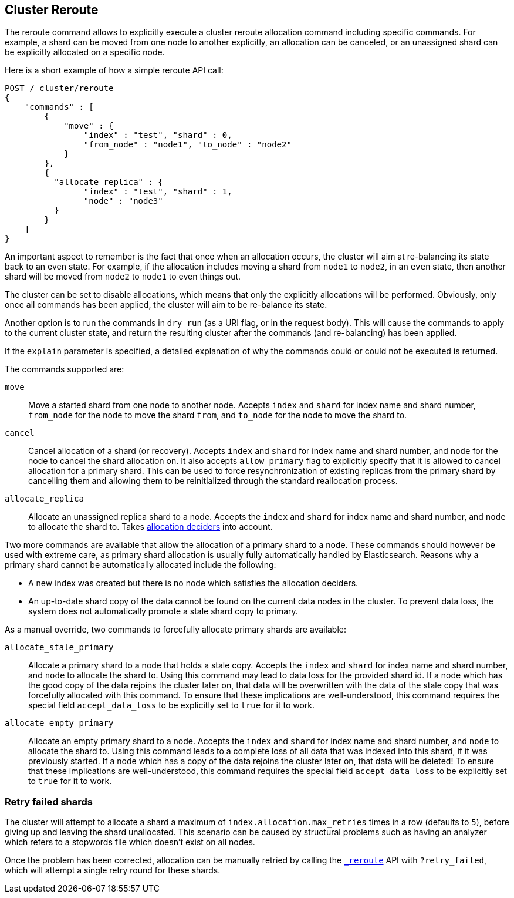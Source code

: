 [[cluster-reroute]]
== Cluster Reroute

The reroute command allows to explicitly execute a cluster reroute
allocation command including specific commands. For example, a shard can
be moved from one node to another explicitly, an allocation can be
canceled, or an unassigned shard can be explicitly allocated on a
specific node.

Here is a short example of how a simple reroute API call:

[source,js]
--------------------------------------------------
POST /_cluster/reroute
{
    "commands" : [
        {
            "move" : {
                "index" : "test", "shard" : 0,
                "from_node" : "node1", "to_node" : "node2"
            }
        },
        {
          "allocate_replica" : {
                "index" : "test", "shard" : 1,
                "node" : "node3"
          }
        }
    ]
}
--------------------------------------------------
// CONSOLE
// TEST[skip:doc tests run with only a single node]

An important aspect to remember is the fact that once when an allocation
occurs, the cluster will aim at re-balancing its state back to an even
state. For example, if the allocation includes moving a shard from
`node1` to `node2`, in an `even` state, then another shard will be moved
from `node2` to `node1` to even things out.

The cluster can be set to disable allocations, which means that only the
explicitly allocations will be performed. Obviously, only once all
commands has been applied, the cluster will aim to be re-balance its
state.

Another option is to run the commands in `dry_run` (as a URI flag, or in
the request body). This will cause the commands to apply to the current
cluster state, and return the resulting cluster after the commands (and
re-balancing) has been applied.

If the `explain` parameter is specified, a detailed explanation of why the
commands could or could not be executed is returned.

The commands supported are:

`move`::
    Move a started shard from one node to another node. Accepts
    `index` and `shard` for index name and shard number, `from_node` for the
    node to move the shard `from`, and `to_node` for the node to move the
    shard to.

`cancel`::
    Cancel allocation of a shard (or recovery). Accepts `index`
    and `shard` for index name and shard number, and `node` for the node to
    cancel the shard allocation on. It also accepts `allow_primary` flag to
    explicitly specify that it is allowed to cancel allocation for a primary
    shard.  This can be used to force resynchronization of existing replicas
    from the primary shard by cancelling them and allowing them to be
    reinitialized through the standard reallocation process.

`allocate_replica`::
    Allocate an unassigned replica shard to a node. Accepts the
    `index` and `shard` for index name and shard number, and `node` to
    allocate the shard to. Takes <<modules-cluster,allocation deciders>> into account.

Two more commands are available that allow the allocation of a primary shard
to a node. These commands should however be used with extreme care, as primary
shard allocation is usually fully automatically handled by Elasticsearch.
Reasons why a primary shard cannot be automatically allocated include the following:

- A new index was created but there is no node which satisfies the allocation deciders.
- An up-to-date shard copy of the data cannot be found on the current data nodes in
the cluster. To prevent data loss, the system does not automatically promote a stale
shard copy to primary.

As a manual override, two commands to forcefully allocate primary shards
are available:

`allocate_stale_primary`::
    Allocate a primary shard to a node that holds a stale copy. Accepts the
    `index` and `shard` for index name and shard number, and `node` to
    allocate the shard to. Using this command may lead to data loss
    for the provided shard id. If a node which has the good copy of the
    data rejoins the cluster later on, that data will be overwritten with
    the data of the stale copy that was forcefully allocated with this
    command. To ensure that these implications are well-understood,
    this command requires the special field `accept_data_loss` to be
    explicitly set to `true` for it to work.

`allocate_empty_primary`::
    Allocate an empty primary shard to a node. Accepts the
    `index` and `shard` for index name and shard number, and `node` to
    allocate the shard to. Using this command leads to a complete loss
    of all data that was indexed into this shard, if it was previously
    started. If a node which has a copy of the
    data rejoins the cluster later on, that data will be deleted!
    To ensure that these implications are well-understood,
    this command requires the special field `accept_data_loss` to be
    explicitly set to `true` for it to work.

[float]
=== Retry failed shards

The cluster will attempt to allocate a shard a maximum of
`index.allocation.max_retries` times in a row (defaults to `5`), before giving
up and leaving the shard unallocated. This scenario can be caused by
structural problems such as having an analyzer which refers to a stopwords
file which doesn't exist on all nodes.

Once the problem has been corrected, allocation can be manually retried by
calling the <<cluster-reroute,`_reroute`>> API with `?retry_failed`, which
will attempt a single retry round for these shards.
